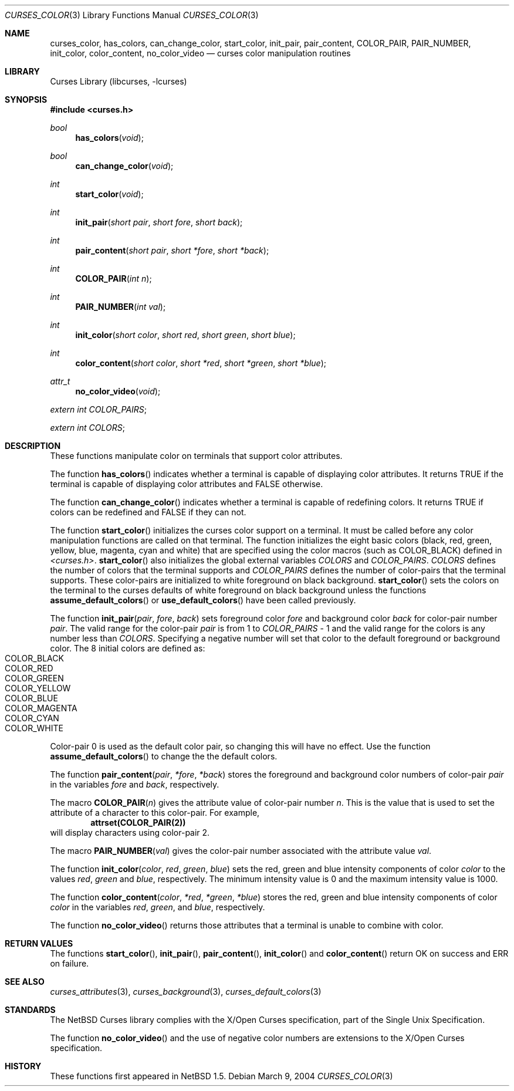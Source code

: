 .\"	$NetBSD: curses_color.3,v 1.9 2004/03/16 10:58:25 wiz Exp $
.\" Copyright (c) 2002 The NetBSD Foundation, Inc.
.\" All rights reserved.
.\"
.\" This code is derived from software contributed to The NetBSD Foundation
.\" by Julian Coleman.
.\"
.\" Redistribution and use in source and binary forms, with or without
.\" modification, are permitted provided that the following conditions
.\" are met:
.\" 1. Redistributions of source code must retain the above copyright
.\"    notice, this list of conditions and the following disclaimer.
.\" 2. Redistributions in binary form must reproduce the above copyright
.\"    notice, this list of conditions and the following disclaimer in the
.\"    documentation and/or other materials provided with the distribution.
.\" 3. Neither the name of The NetBSD Foundation nor the names of its
.\"    contributors may be used to endorse or promote products derived
.\"    from this software without specific prior written permission.
.\" THIS SOFTWARE IS PROVIDED BY THE NETBSD FOUNDATION, INC. AND CONTRIBUTORS
.\" ``AS IS'' AND ANY EXPRESS OR IMPLIED WARRANTIES, INCLUDING, BUT NOT LIMITED
.\" TO, THE IMPLIED WARRANTIES OF MERCHANTABILITY AND FITNESS FOR A PARTICULAR
.\" PURPOSE ARE DISCLAIMED.  IN NO EVENT SHALL THE FOUNDATION OR CONTRIBUTORS
.\" BE LIABLE FOR ANY DIRECT, INDIRECT, INCIDENTAL, SPECIAL, EXEMPLARY, OR
.\" CONSEQUENTIAL DAMAGES (INCLUDING, BUT NOT LIMITED TO, PROCUREMENT OF
.\" SUBSTITUTE GOODS OR SERVICES; LOSS OF USE, DATA, OR PROFITS; OR BUSINESS
.\" INTERRUPTION) HOWEVER CAUSED AND ON ANY THEORY OF LIABILITY, WHETHER IN
.\" CONTRACT, STRICT LIABILITY, OR TORT (INCLUDING NEGLIGENCE OR OTHERWISE)
.\" ARISING IN ANY WAY OUT OF THE USE OF THIS SOFTWARE, EVEN IF ADVISED OF THE
.\" POSSIBILITY OF SUCH DAMAGE.
.\"
.Dd March 9, 2004
.Dt CURSES_COLOR 3
.Os
.Sh NAME
.Nm curses_color ,
.Nm has_colors ,
.Nm can_change_color ,
.Nm start_color ,
.Nm init_pair ,
.Nm pair_content ,
.Nm COLOR_PAIR ,
.Nm PAIR_NUMBER ,
.Nm init_color ,
.Nm color_content ,
.Nm no_color_video
.Nd curses color manipulation routines
.Sh LIBRARY
.Lb libcurses
.Sh SYNOPSIS
.In curses.h
.Ft bool
.Fn has_colors void
.Ft bool
.Fn can_change_color void
.Ft int
.Fn start_color void
.Ft int
.Fn init_pair "short pair" "short fore" "short back"
.Ft int
.Fn pair_content "short pair" "short *fore" "short *back"
.Ft int
.Fn COLOR_PAIR "int n"
.Ft int
.Fn PAIR_NUMBER "int val"
.Ft int
.Fn init_color "short color" "short red" "short green" "short blue"
.Ft int
.Fn color_content "short color" "short *red" "short *green" "short *blue"
.Ft attr_t
.Fn no_color_video void
.Pp
.Va extern int COLOR_PAIRS ;
.Pp
.Va extern int COLORS ;
.Sh DESCRIPTION
These functions manipulate color on terminals that support color attributes.
.Pp
The function
.Fn has_colors
indicates whether a terminal is capable of displaying color attributes.
It returns
.Dv TRUE
if the terminal is capable of displaying color attributes and
.Dv FALSE
otherwise.
.Pp
The function
.Fn can_change_color
indicates whether a terminal is capable of redefining colors.
It returns
.Dv TRUE
if colors can be redefined and
.Dv FALSE
if they can not.
.Pp
The function
.Fn start_color
initializes the curses color support on a terminal.
It must be called before any color manipulation functions are called on that
terminal.
The function initializes the eight basic colors (black, red, green, yellow,
blue, magenta, cyan and white) that are specified using the color macros
(such as
.Dv COLOR_BLACK )
defined in
.Em \*[Lt]curses.h\*[Gt] .
.Fn start_color
also initializes the global external variables
.Va COLORS
and
.Va COLOR_PAIRS .
.Va COLORS
defines the number of colors that the terminal supports and
.Va COLOR_PAIRS
defines the number of color-pairs that the terminal supports.
These color-pairs are initialized to white foreground on black background.
.Fn start_color
sets the colors on the terminal to the curses defaults of white
foreground on black background unless the functions
.Fn assume_default_colors
or
.Fn use_default_colors
have been called previously.
.Pp
The function
.Fn init_pair pair fore back
sets foreground color
.Fa fore
and background color
.Fa back
for color-pair number
.Fa pair .
The valid range for the color-pair
.Fa pair
is from 1 to
.Va COLOR_PAIRS
\&- 1
and the valid range for the colors is any number less than
.Va COLORS .
Specifying a negative number will set that color to the default foreground
or background color.
The 8 initial colors are defined as:
.Bl -tag -width "COLOR_MAGENTA" -compact -offset indent
.It COLOR_BLACK
.It COLOR_RED
.It COLOR_GREEN
.It COLOR_YELLOW
.It COLOR_BLUE
.It COLOR_MAGENTA
.It COLOR_CYAN
.It COLOR_WHITE
.El
Color-pair 0 is used as the default color pair, so changing this will
have no effect.
Use the function
.Fn assume_default_colors
to change the the default colors.
.Pp
The function
.Fn pair_content pair *fore *back
stores the foreground and background color numbers of color-pair
.Fa pair
in the variables
.Fa fore
and
.Fa back ,
respectively.
.Pp
The macro
.Fn COLOR_PAIR n
gives the attribute value of color-pair number
.Fa n .
This is the value that is used to set the attribute of a character to this
color-pair.
For example,
.Dl attrset(COLOR_PAIR(2))
will display characters using color-pair 2.
.Pp
The macro
.Fn PAIR_NUMBER val
gives the color-pair number associated with the attribute value
.Fa val .
.Pp
The function
.Fn init_color color red green blue
sets the red, green and blue intensity components of color
.Fa color
to the values
.Fa red ,
.Fa green
and
.Fa blue ,
respectively.
The minimum intensity value is 0 and the maximum intensity value is 1000.
.Pp
The function
.Fn color_content color *red *green *blue
stores the red, green and blue intensity components of color
.Fa color
in the variables
.Fa red ,
.Fa green ,
and
.Fa blue ,
respectively.
.Pp
The function
.Fn no_color_video
returns those attributes that a terminal is unable to combine with color.
.Sh RETURN VALUES
The functions
.Fn start_color ,
.Fn init_pair ,
.Fn pair_content ,
.Fn init_color
and
.Fn color_content
return OK on success and ERR on failure.
.Sh SEE ALSO
.Xr curses_attributes 3 ,
.Xr curses_background 3 ,
.Xr curses_default_colors 3
.Sh STANDARDS
The
.Nx
Curses library complies with the X/Open Curses specification, part of the
Single Unix Specification.
.Pp
The function
.Fn no_color_video
and the use of negative color numbers
are extensions to the X/Open Curses specification.
.Sh HISTORY
These functions first appeared in
.Nx 1.5 .
